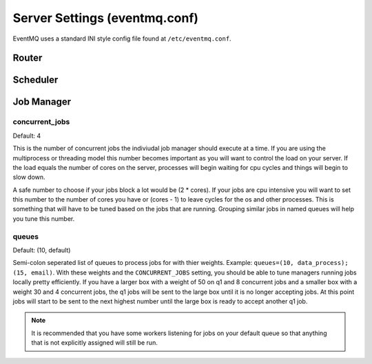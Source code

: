 ##############################
Server Settings (eventmq.conf)
##############################
EventMQ uses a standard INI style config file found at ``/etc/eventmq.conf``.

******
Router
******

*********
Scheduler
*********

***********
Job Manager
***********

concurrent_jobs
===============
Default: 4

This is the number of concurrent jobs the indiviudal job manager should execute
at a time. If you are using the multiprocess or threading model this number
becomes important as you will want to control the load on your server. If the
load equals the number of cores on the server, processes will begin waiting for
cpu cycles and things will begin to slow down.

A safe number to choose if your jobs block a lot would be (2 * cores). If your
jobs are cpu intensive you will want to set this number to the number of cores
you have or (cores - 1) to leave cycles for the os and other processes. This is
something that will have to be tuned based on the jobs that are
running. Grouping similar jobs in named queues will help you tune this number.

queues
======
Default: (10, default)

Semi-colon seperated list of queues to process jobs for with thier
weights. Example: ``queues=(10, data_process); (15, email)``.  With these
weights and the ``CONCURRENT_JOBS`` setting, you should be able to tune managers
running jobs locally pretty efficiently. If you have a larger box with a weight
of 50 on q1 and 8 concurrent jobs and a smaller box with a weight 30 and 4
concurrent jobs, the q1 jobs will be sent to the large box until it is no longer
accepting jobs. At this point jobs will start to be sent to the next highest
number until the large box is ready to accept another q1 job.

.. note::

   It is recommended that you have some workers listening for jobs on your
   default queue so that anything that is not explicitly assigned will still be
   run.
